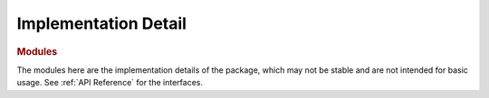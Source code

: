 Implementation Detail
###########################

.. rubric:: Modules

.. autosummary::
   :toctree: _autosummary
   :template: custom-module-template.rst
   :recursive:

   flory.detail.mcmp_impl

The modules here are the implementation details of the package, which may not be stable and are not intended for basic usage.
See :ref:`API Reference` for the interfaces.